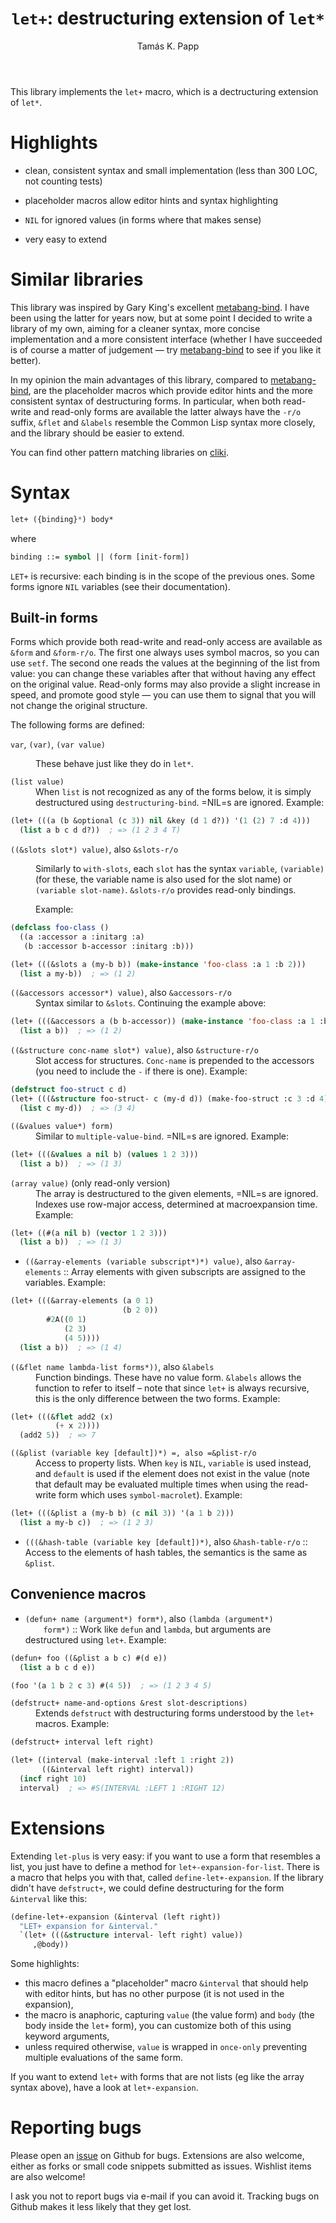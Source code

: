 #+TITLE: =let+=: destructuring extension of =let*=
#+AUTHOR: Tamás K. Papp

This library implements the =let+= macro, which is a dectructuring
extension of =let*=.

* Highlights

- clean, consistent syntax and small implementation (less than 300 LOC, not counting tests)

- placeholder macros allow editor hints and syntax highlighting

- =NIL= for ignored values (in forms where that makes sense)

- very easy to extend

* Similar libraries

This library was inspired by Gary King's excellent [[http://common-lisp.net/project/metabang-bind/][metabang-bind]].  I
have been using the latter for years now, but at some point I decided
to write a library of my own, aiming for a cleaner syntax, more
concise implementation and a more consistent interface (whether I have
succeeded is of course a matter of judgement --- try [[http://common-lisp.net/project/metabang-bind/][metabang-bind]] to
see if you like it better).

In my opinion the main advantages of this library, compared to
[[http://common-lisp.net/project/metabang-bind/][metabang-bind]], are the placeholder macros which provide editor hints
and the more consistent syntax of destructuring forms.  In particular,
when both read-write and read-only forms are available the latter
always have the =-r/o= suffix, =&flet= and =&labels= resemble the
Common Lisp syntax more closely, and the library should be easier to
extend.

You can find other pattern matching libraries on [[http://www.cliki.net/pattern%20matching][cliki]].

* Syntax

#+BEGIN_SRC lisp
let+ ({binding}*) body*
#+END_SRC
where
#+BEGIN_SRC lisp
binding ::= symbol || (form [init-form])
#+END_SRC

=LET+= is recursive: each binding is in the scope of the previous
ones.  Some forms ignore =NIL= variables (see their documentation).  

** Built-in forms

   Forms which provide both read-write and read-only access are
   available as =&form= and =&form-r/o=.  The first one always uses
   symbol macros, so you can use =setf=.  The second one reads the
   values at the beginning of the list from value: you can change
   these variables after that without having any effect on the
   original value.  Read-only forms may also provide a slight increase
   in speed, and promote good style --- you can use them to signal
   that you will not change the original structure.

   The following forms are defined:

- =var=, =(var)=, =(var value)= :: These behave just like they do in =let*=.

- =(list value)= :: When =list= is not recognized as any of the forms
  below, it is simply destructured using =destructuring-bind=.  =NIL=s
  are ignored.  Example:
#+BEGIN_SRC lisp
(let+ (((a (b &optional (c 3)) nil &key (d 1 d?)) '(1 (2) 7 :d 4)))
  (list a b c d d?))  ; => (1 2 3 4 T)
#+END_SRC                    
     
- =((&slots slot*) value)=, also =&slots-r/o= :: Similarly to
     =with-slots=, each =slot= has the syntax =variable=, =(variable)=
     (for these, the variable name is also used for the slot name) or
     =(variable slot-name)=.  =&slots-r/o= provides read-only
     bindings.

     Example:
#+BEGIN_SRC lisp
(defclass foo-class ()
  ((a :accessor a :initarg :a)
   (b :accessor b-accessor :initarg :b)))

(let+ (((&slots a (my-b b)) (make-instance 'foo-class :a 1 :b 2)))
  (list a my-b))  ; => (1 2)
#+END_SRC

- =((&accessors accessor*) value)=, also =&accessors-r/o= :: Syntax
     similar to =&slots=.  Continuing the example above:
#+BEGIN_SRC lisp
(let+ (((&accessors a (b b-accessor)) (make-instance 'foo-class :a 1 :b 2)))
  (list a b))  ; => (1 2)
#+END_SRC

- =((&structure conc-name slot*) value)=, also =&structure-r/o= ::
  Slot access for structures.  =Conc-name= is prepended to the
  accessors (you need to include the =-= if there is one).  Example:
#+BEGIN_SRC lisp
(defstruct foo-struct c d)
(let+ (((&structure foo-struct- c (my-d d)) (make-foo-struct :c 3 :d 4)))
  (list c my-d))  ; => (3 4)
#+END_SRC  

- =((&values value*) form)= :: Similar to =multiple-value-bind=. =NIL=s are ignored.  Example:
#+BEGIN_SRC lisp
(let+ (((&values a nil b) (values 1 2 3)))
  (list a b))  ; => (1 3)
#+END_SRC

- =(array value)= (only read-only version) :: The array is
     destructured to the given elements, =NIL=s are ignored.  Indexes
     use row-major access, determined at macroexpansion time.
     Example:
#+BEGIN_SRC lisp
(let+ ((#(a nil b) (vector 1 2 3)))
  (list a b))  ; => (1 3)
#+END_SRC

- =((&array-elements (variable subscript*)*) value)=, also
     =&array-elements= :: Array elements with given subscripts are
     assigned to the variables.  Example:
#+BEGIN_SRC lisp
(let+ (((&array-elements (a 0 1)
                         (b 2 0))
        #2A((0 1)
            (2 3)
            (4 5))))
  (list a b))  ; => (1 4)
#+END_SRC

- =((&flet name lambda-list forms*))=, also =&labels= :: Function
     bindings.  These have no value form. =&labels= allows the
     function to refer to itself -- note that since =let+= is always
     recursive, this is the only difference between the two forms.
     Example:
#+BEGIN_SRC lisp
(let+ (((&flet add2 (x)
          (+ x 2))))
  (add2 5))  ; => 7
#+END_SRC

- =((&plist (variable key [default])*) =, also =&plist-r/o= :: Access
     to property lists.  When =key= is =NIL=, =variable= is used
     instead, and =default= is used if the element does not exist in
     the value (note that default may be evaluated multiple times when
     using the read-write form which uses =symbol-macrolet=).  Example:
#+BEGIN_SRC lisp
(let+ (((&plist a (my-b b) (c nil 3)) '(a 1 b 2)))
  (list a my-b c))  ; => (1 2 3)
#+END_SRC     

- =(((&hash-table (variable key [default])*)=, also
     =&hash-table-r/o= :: Access to the elements of hash tables, the
     semantics is the same as =&plist=.

** Convenience macros

- =(defun+ name (argument*) form*)=, also =(lambda (argument*)
     form*)= :: Work like =defun= and =lambda=, but arguments are
     destructured using =let+=.  Example:
#+BEGIN_SRC lisp
(defun+ foo ((&plist a b c) #(d e))
  (list a b c d e))

(foo '(a 1 b 2 c 3) #(4 5))  ; => (1 2 3 4 5)
#+END_SRC

- =(defstruct+ name-and-options &rest slot-descriptions)= :: Extends
     =defstruct= with destructuring forms understood by the =let+=
     macros.  Example:
#+BEGIN_SRC lisp
(defstruct+ interval left right)

(let+ ((interval (make-interval :left 1 :right 2))
       ((&interval left right) interval))
  (incf right 10)
  interval)  ; => #S(INTERVAL :LEFT 1 :RIGHT 12)
#+END_SRC
   

* Extensions

Extending =let-plus= is very easy: if you want to use a form that
resembles a list, you just have to define a method for
=let+-expansion-for-list=.  There is a macro that helps you with that,
called =define-let+-expansion=.  If the library didn't have
=defstruct+=, we could define destructuring for the form =&interval=
like this:

#+BEGIN_SRC lisp
(define-let+-expansion (&interval (left right))
  "LET+ expansion for &interval."
  `(let+ (((&structure interval- left right) value))
     ,@body))
#+END_SRC
Some highlights:

- this macro defines a "placeholder" macro =&interval= that should
  help with editor hints, but has no other purpose (it is not used in
  the expansion),
- the macro is anaphoric, capturing =value= (the value form) and
  =body= (the body inside the =let+= form), you can customize both of
  this using keyword arguments,
- unless required otherwise, =value= is wrapped in =once-only=
  preventing multiple evaluations of the same form.

If you want to extend =let+= with forms that are not lists (eg like
the array syntax above), have a look at =let+-expansion=.

* Reporting bugs

Please open an [[https://github.com/tpapp/let-plus/issues][issue]] on Github for bugs.  Extensions are also welcome,
either as forks or small code snippets submitted as issues.  Wishlist
items are also welcome!

I ask you not to report bugs via e-mail if you can avoid it.  Tracking
bugs on Github makes it less likely that they get lost.
